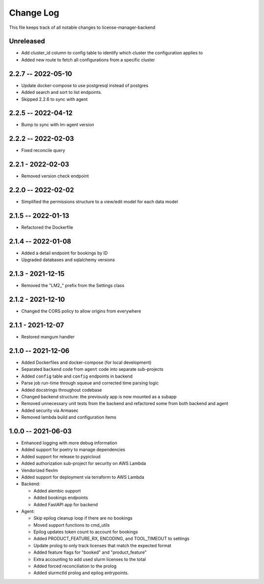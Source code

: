 ============
 Change Log
============

This file keeps track of all notable changes to license-manager-backend

Unreleased
----------
* Add cluster_id column to config table to identify which cluster the configuration applies to
* Added new route to fetch all configurations from a specific cluster

2.2.7 -- 2022-05-10
-------------------
* Update docker-compose to use postgresql instead of postgres
* Added search and sort to list endpoints.
* Skipped 2.2.6 to sync with agent

2.2.5 -- 2022-04-12
-------------------
* Bump to sync with lm-agent version

2.2.2 -- 2022-02-03
-------------------
* Fixed reconcile query

2.2.1 - 2022-02-03
------------------
* Removed version check endpoint

2.2.0 -- 2022-02-02
-------------------
* Simplified the permissions structure to a view/edit model for each data model

2.1.5 -- 2022-01-13
-------------------
* Refactored the Dockerfile

2.1.4 -- 2022-01-08
-------------------
* Added a detail endpoint for bookings by ID
* Upgraded databases and sqlalchemy versions

2.1.3 - 2021-12-15
------------------
* Removed the "LM2_" prefix from the Settings class

2.1.2 - 2021-12-10
------------------
* Changed the CORS policy to allow origins from everywhere

2.1.1 - 2021-12-07
------------------
* Restored mangum handler

2.1.0 -- 2021-12-06
-------------------
* Added Dockerfiles and docker-compose (for local development)
* Separated ``backend`` code from ``agent`` code into separate sub-projects
* Added ``config`` table and ``config`` endpoints in backend
* Parse job run-time through squeue and corrected time parsing logic
* Added docstrings throughout codebase
* Changed backend structure: the previously app is now mounted as a subapp
* Removed unnecessary unit tests from the backend and refactored some from both backend and agent
* Added security via Armasec
* Removed lambda build and configuration items

1.0.0 -- 2021-06-03
-------------------
* Enhanced logging with more debug information
* Added support for poetry to manage dependencies
* Added support for release to pypicloud
* Added authorization sub-project for security on AWS Lambda
* Vendorized flexlm
* Added support for deployment via terraform to AWS Lambda
* Backend:

  * Added alembic support
  * Added bookings endpoints
  * Added FastAPI app for backend

* Agent:

  * Skip epilog cleanup loop if there are no bookings
  * Moved support functions to cmd_utils
  * Epilog updates token count to account for bookings
  * Added PRODUCT_FEATURE_RX, ENCODING, and TOOL_TIMEOUT to settings
  * Update prolog to only track licenses that match the expected format
  * Added feature flags for "booked" and "product_feature"
  * Extra accounting to add used slurm licenses to the total
  * Added forced reconciliation to the prolog
  * Added slurmctld prolog and epilog entrypoints.
